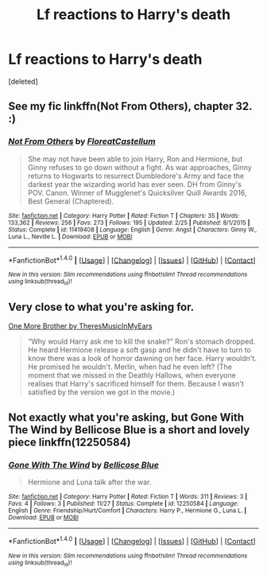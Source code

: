 #+TITLE: Lf reactions to Harry's death

* Lf reactions to Harry's death
:PROPERTIES:
:Score: 7
:DateUnix: 1482707523.0
:DateShort: 2016-Dec-26
:FlairText: Request
:END:
[deleted]


** See my fic linkffn(Not From Others), chapter 32. :)
:PROPERTIES:
:Author: FloreatCastellum
:Score: 4
:DateUnix: 1482708761.0
:DateShort: 2016-Dec-26
:END:

*** [[http://www.fanfiction.net/s/11419408/1/][*/Not From Others/*]] by [[https://www.fanfiction.net/u/6993240/FloreatCastellum][/FloreatCastellum/]]

#+begin_quote
  She may not have been able to join Harry, Ron and Hermione, but Ginny refuses to go down without a fight. As war approaches, Ginny returns to Hogwarts to resurrect Dumbledore's Army and face the darkest year the wizarding world has ever seen. DH from Ginny's POV. Canon. Winner of Mugglenet's Quicksilver Quill Awards 2016, Best General (Chaptered).
#+end_quote

^{/Site/: [[http://www.fanfiction.net/][fanfiction.net]] *|* /Category/: Harry Potter *|* /Rated/: Fiction T *|* /Chapters/: 35 *|* /Words/: 133,362 *|* /Reviews/: 256 *|* /Favs/: 273 *|* /Follows/: 195 *|* /Updated/: 2/25 *|* /Published/: 8/1/2015 *|* /Status/: Complete *|* /id/: 11419408 *|* /Language/: English *|* /Genre/: Angst *|* /Characters/: Ginny W., Luna L., Neville L. *|* /Download/: [[http://www.ff2ebook.com/old/ffn-bot/index.php?id=11419408&source=ff&filetype=epub][EPUB]] or [[http://www.ff2ebook.com/old/ffn-bot/index.php?id=11419408&source=ff&filetype=mobi][MOBI]]}

--------------

*FanfictionBot*^{1.4.0} *|* [[[https://github.com/tusing/reddit-ffn-bot/wiki/Usage][Usage]]] | [[[https://github.com/tusing/reddit-ffn-bot/wiki/Changelog][Changelog]]] | [[[https://github.com/tusing/reddit-ffn-bot/issues/][Issues]]] | [[[https://github.com/tusing/reddit-ffn-bot/][GitHub]]] | [[[https://www.reddit.com/message/compose?to=tusing][Contact]]]

^{/New in this version: Slim recommendations using/ ffnbot!slim! /Thread recommendations using/ linksub(thread_id)!}
:PROPERTIES:
:Author: FanfictionBot
:Score: 1
:DateUnix: 1482708783.0
:DateShort: 2016-Dec-26
:END:


** Very close to what you're asking for.

[[http://archiveofourown.org/works/4798460][One More Brother by TheresMusicInMyEars]]

#+begin_quote
  “Why would Harry ask me to kill the snake?” Ron's stomach dropped. He heard Hermione release a soft gasp and he didn't have to turn to know there was a look of horror dawning on her face. Harry wouldn't. He promised he wouldn't. Merlin, when had he even left? (The moment that we missed in the Deathly Hallows, when everyone realises that Harry's sacrificed himself for them. Because I wasn't satisfied by the version we got in the movie.)
#+end_quote
:PROPERTIES:
:Author: Jasperico
:Score: 2
:DateUnix: 1482807761.0
:DateShort: 2016-Dec-27
:END:


** Not exactly what you're asking, but Gone With The Wind by Bellicose Blue is a short and lovely piece linkffn(12250584)
:PROPERTIES:
:Author: PhantomEmx
:Score: 1
:DateUnix: 1482756379.0
:DateShort: 2016-Dec-26
:END:

*** [[http://www.fanfiction.net/s/12250584/1/][*/Gone With The Wind/*]] by [[https://www.fanfiction.net/u/5835070/Bellicose-Blue][/Bellicose Blue/]]

#+begin_quote
  Hermione and Luna talk after the war.
#+end_quote

^{/Site/: [[http://www.fanfiction.net/][fanfiction.net]] *|* /Category/: Harry Potter *|* /Rated/: Fiction T *|* /Words/: 311 *|* /Reviews/: 3 *|* /Favs/: 4 *|* /Follows/: 3 *|* /Published/: 11/27 *|* /Status/: Complete *|* /id/: 12250584 *|* /Language/: English *|* /Genre/: Friendship/Hurt/Comfort *|* /Characters/: Harry P., Hermione G., Luna L. *|* /Download/: [[http://www.ff2ebook.com/old/ffn-bot/index.php?id=12250584&source=ff&filetype=epub][EPUB]] or [[http://www.ff2ebook.com/old/ffn-bot/index.php?id=12250584&source=ff&filetype=mobi][MOBI]]}

--------------

*FanfictionBot*^{1.4.0} *|* [[[https://github.com/tusing/reddit-ffn-bot/wiki/Usage][Usage]]] | [[[https://github.com/tusing/reddit-ffn-bot/wiki/Changelog][Changelog]]] | [[[https://github.com/tusing/reddit-ffn-bot/issues/][Issues]]] | [[[https://github.com/tusing/reddit-ffn-bot/][GitHub]]] | [[[https://www.reddit.com/message/compose?to=tusing][Contact]]]

^{/New in this version: Slim recommendations using/ ffnbot!slim! /Thread recommendations using/ linksub(thread_id)!}
:PROPERTIES:
:Author: FanfictionBot
:Score: 1
:DateUnix: 1482756392.0
:DateShort: 2016-Dec-26
:END:
